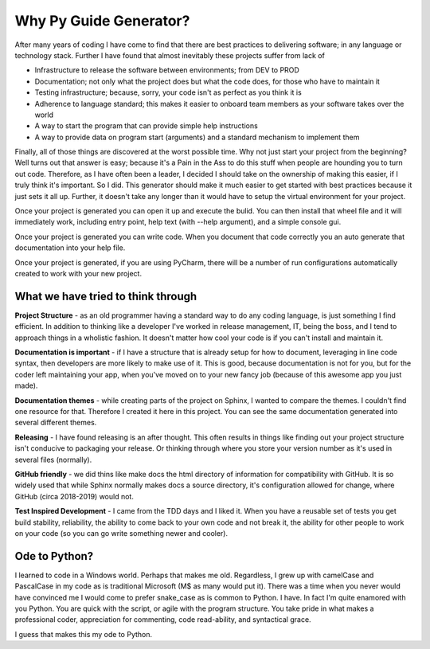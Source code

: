 ================================
Why Py Guide Generator?
================================

After many years of coding I have come to find that there are best practices
to delivering software; in any language or technology stack.  Further I have
found that almost inevitably these projects suffer from lack of

* Infrastructure to release the software between environments; from DEV to PROD
* Documentation; not only what the project does but what the code does, for those who have to maintain it
* Testing infrastructure; because, sorry, your code isn't as perfect as you think it is
* Adherence to language standard; this makes it easier to onboard team members as your software takes over the world
* A way to start the program that can provide simple help instructions
* A way to provide data on program start (arguments) and a standard mechanism to implement them

Finally, all of those things are discovered at the worst possible time.  Why not
just start your project from the beginning?  Well turns out that answer is easy; because
it's a Pain in the Ass to do this stuff when people are hounding you to turn out
code.  Therefore, as I have often been a leader, I decided I should take on the
ownership of making this easier, if I truly think it's important.  So I did. This
generator should make it much easier to get started with best practices because it
just sets it all up.  Further, it doesn't take any longer than it would have to
setup the virtual environment for your project.

Once your project is generated you can open it up and execute the bulid.  You can then
install that wheel file and it will immediately work, including entry point, help
text (with --help argument), and a simple console gui.

Once your project is generated you can write code.  When you document that code
correctly you an auto generate that documentation into your help file.

Once your project is generated, if you are using PyCharm, there will be a number
of run configurations automatically created to work with your new project.

####################################
What we have tried to think through
####################################

**Project Structure** - as an old programmer having a standard way to do any coding language, is just something I find
efficient.  In addition to thinking like a developer I've worked in release management, IT, being the boss, and I
tend to approach things in a wholistic fashion.  It doesn't matter how cool your code is if you can't install and
maintain it.

**Documentation is important** - if I have a structure that is already setup for how to document, leveraging in line code
syntax, then developers are more likely to make use of it.  This is good, because documentation is not for you, but
for the coder left maintaining your app, when you've moved on to your new fancy job (because of this awesome app you
just made).

**Documentation themes** - while creating parts of the project on Sphinx, I wanted to compare the themes.  I couldn't find
one resource for that.  Therefore I created it here in this project.  You can see the same documentation generated
into several different themes.

**Releasing** - I have found releasing is an after thought.  This often results in things like finding out your project
structure isn't conducive to packaging your release.  Or thinking through where you store your version number as it's
used in several files (normally).

**GitHub friendly** - we did thins like make docs the html directory of information for compatibility with GitHub.  It is so widely
used that while Sphinx normally makes docs a source directory, it's configuration allowed for change, where GitHub
(circa 2018-2019) would not.

**Test Inspired Development** - I came from the TDD days and I liked it.  When you have a reusable set of tests you get
build stability, reliability, the ability to come back to your own code and not break it, the ability for other people
to work on your code (so you can go write something newer and cooler).

##########################
Ode to Python?
##########################

I learned to code in a Windows world.  Perhaps that makes me old.  Regardless, I grew up with camelCase and PascalCase
in my code as is traditional Microsoft (M$ as many would put it).  There was a time when you never would have convinced
me I would come to prefer snake_case as is common to Python.  I have.  In fact I'm quite enamored with you Python. You
are quick with the script, or agile with the program structure.  You take pride in what makes a professional coder,
appreciation for commenting, code read-ability, and syntactical grace.

.. code-block::python
    (name_parameters="are cool", use_them="yes", love_them="yes", defaulting_is_powerful=True)

I guess that makes this my ode to Python.